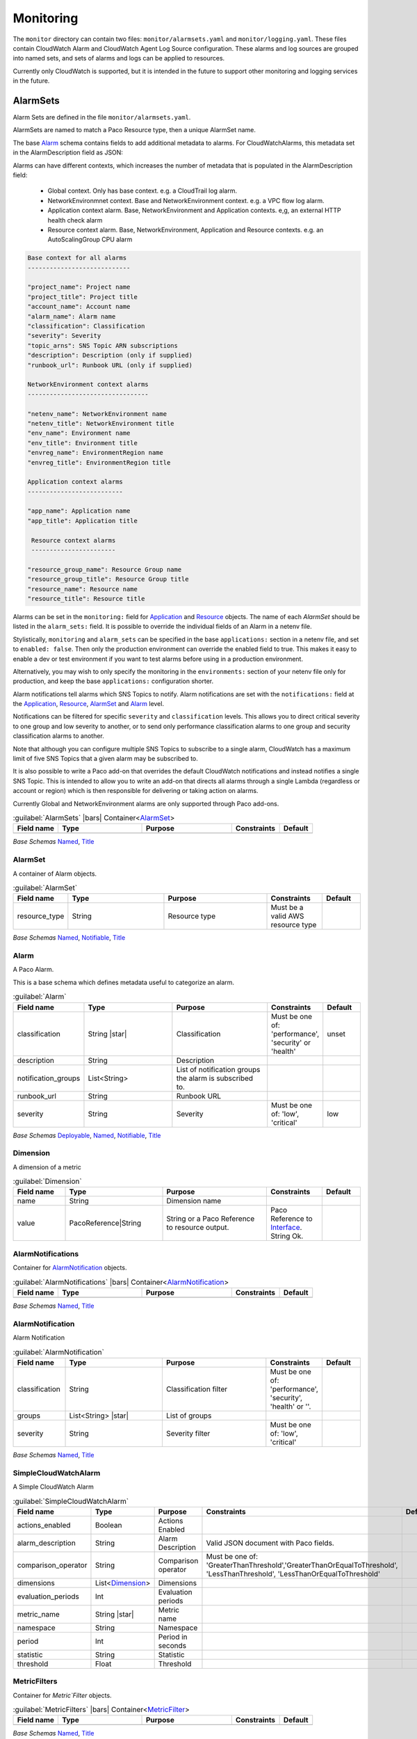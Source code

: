 

Monitoring
==========

The ``monitor`` directory can contain two files: ``monitor/alarmsets.yaml`` and ``monitor/logging.yaml``. These files
contain CloudWatch Alarm and CloudWatch Agent Log Source configuration. These alarms and log sources
are grouped into named sets, and sets of alarms and logs can be applied to resources.

Currently only CloudWatch is supported, but it is intended in the future to support other monitoring and logging services
in the future.


AlarmSets
----------


Alarm Sets are defined in the file ``monitor/alarmsets.yaml``.

AlarmSets are named to match a Paco Resource type, then a unique AlarmSet name.


.. code-block:: yaml
    :caption: Structure of an alarmets.yaml file

    # AutoScalingGroup alarms
    ASG:
        launch-health:
            GroupPendingInstances-Low:
                # alarm config here ...
            GroupPendingInstances-Critical:
                # alarm config here ...

    # Application LoadBalancer alarms
    LBApplication:
        instance-health:
            HealthyHostCount-Critical:
                # alarm config here ...
        response-latency:
            TargetResponseTimeP95-Low:
                # alarm config here ...
            HTTPCode_Target_4XX_Count-Low:
                # alarm config here ...


The base `Alarm`_ schema contains fields to add additional metadata to alarms. For CloudWatchAlarms, this
metadata set in the AlarmDescription field as JSON:

Alarms can have different contexts, which increases the number of metadata that is populated in the AlarmDescription field:

 * Global context. Only has base context. e.g. a CloudTrail log alarm.

 * NetworkEnvironmnet context. Base and NetworkEnvironment context. e.g. a VPC flow log alarm.

 * Application context alarm. Base, NetworkEnvironment and Application contexts. e,g, an external HTTP health check alarm

 * Resource context alarm. Base, NetworkEnvironment, Application and Resource contexts. e.g. an AutoScalingGroup CPU alarm

.. code-block:: yaml

    Base context for all alarms
    ----------------------------

    "project_name": Project name
    "project_title": Project title
    "account_name": Account name
    "alarm_name": Alarm name
    "classification": Classification
    "severity": Severity
    "topic_arns": SNS Topic ARN subscriptions
    "description": Description (only if supplied)
    "runbook_url": Runbook URL (only if supplied)

    NetworkEnvironment context alarms
    ---------------------------------

    "netenv_name": NetworkEnvironment name
    "netenv_title": NetworkEnvironment title
    "env_name": Environment name
    "env_title": Environment title
    "envreg_name": EnvironmentRegion name
    "envreg_title": EnvironmentRegion title

    Application context alarms
    --------------------------

    "app_name": Application name
    "app_title": Application title

     Resource context alarms
     -----------------------

    "resource_group_name": Resource Group name
    "resource_group_title": Resource Group title
    "resource_name": Resource name
    "resource_title": Resource title

Alarms can be set in the ``monitoring:`` field for `Application`_ and `Resource`_ objects. The name of
each `AlarmSet` should be listed in the ``alarm_sets:`` field. It is possible to override the individual fields of
an Alarm in a netenv file.

.. code-block:: yaml
    :caption: Examples of adding AlarmSets to Environmnets

    environments:
      prod:
        title: "Production"
        default:
          enabled: true
          applications:
            app:
              monitoring:
                enabled: true
                alarm_sets:
                  special-app-alarms:
              groups:
                site:
                  resources:
                    alb:
                      monitoring:
                        enabled: true
                        alarm_sets:
                          core:
                          performance:
                            # Override the SlowTargetResponseTime Alarm threshold field
                            SlowTargetResponseTime:
                              threshold: 2.0

Stylistically, ``monitoring`` and ``alarm_sets`` can be specified in the base ``applications:`` section in a netenv file,
and set to ``enabled: false``. Then only the production environment can override the enabled field to true. This makes it
easy to enable a dev or test environment if you want to test alarms before using in a production environment.

Alternatively, you may wish to only specify the monitoring in the ``environments:`` section of your netenv file only
for production, and keep the base ``applications:`` configuration shorter.


Alarm notifications tell alarms which SNS Topics to notify. Alarm notifications are set with the ``notifications:`` field
at the `Application`_, `Resource`_, `AlarmSet`_ and `Alarm`_ level.

.. code-block:: yaml
    :caption: Examples of Alarm notifications

    applications:
      app:
        enabled: true
        # Application level notifications
        notifications:
          ops_team:
            groups:
            - cloud_ops
        groups:
          site:
            resources:
              web:
                monitoring:
                  # Resource level notifications
                  notifications:
                    web_team:
                      groups:
                      - web
                  alarm_sets:
                    instance-health-cwagent:
                      notifications:
                        # AlarmSet notifications
                        alarmsetnotif:
                          groups:
                          - misterteam
                      SwapPercent-Low:
                        # Alarm level notifications
                        notifications:
                          singlealarm:
                            groups:
                            - oneguygetsthis

Notifications can be filtered for specific ``severity`` and ``classification`` levels. This allows you to direct
critical severity to one group and low severity to another, or to send only performance classification alarms to one
group and security classification alarms to another.

.. code-block:: yaml
    :caption: Examples of severity and classification filters

    notifications:
      severe_security:
        groups:
        - security_group
        severity: 'critical'
        classification: 'security'

Note that although you can configure multiple SNS Topics to subscribe to a single alarm, CloudWatch has a maximum
limit of five SNS Topics that a given alarm may be subscribed to.

It is also possible to write a Paco add-on that overrides the default CloudWatch notifications and instead notifies
a single SNS Topic. This is intended to allow you to write an add-on that directs all alarms through a single Lambda
(regardless or account or region) which is then responsible for delivering or taking action on alarms.

Currently Global and NetworkEnvironment alarms are only supported through Paco add-ons.


.. code-block:: yaml
    :caption: Example alarmsets.yaml for Application, ALB, ASG, RDSMySQL and LogAlarms

    App:
      special-app-alarms:
        CustomMetric:
          description: "Custom metric has been triggered."
          classification: health
          severity: low
          metric_name: "custom_metric"
          period: 86400 # 1 day
          evaluation_periods: 1
          threshold: 1
          comparison_operator: LessThanThreshold
          statistic: Average
          treat_missing_data: breaching
          namespace: 'CustomMetric'

    LBApplication:
      core:
        HealthyHostCount-Critical:
          classification: health
          severity: critical
          description: "Alert if fewer than X number of backend hosts are passing health checks"
          metric_name: "HealthyHostCount"
          dimensions:
            - name: LoadBalancer
              value: paco.ref netenv.wa.applications.ap.groups.site.resources.alb.fullname
            - name: TargetGroup
              value: paco.ref netenv.wa.applications.ap.groups.site.resources.alb.target_groups.ap.fullname
          period: 60
          evaluation_periods: 5
          statistic: Minimum
          threshold: 1
          comparison_operator: LessThanThreshold
          treat_missing_data: breaching
      performance:
        SlowTargetResponseTime:
          severity: low
          classification: performance
          description: "Average HTTP response time is unusually slow"
          metric_name: "TargetResponseTime"
          period: 60
          evaluation_periods: 5
          statistic: Average
          threshold: 1.5
          comparison_operator: GreaterThanOrEqualToThreshold
          treat_missing_data: missing
          dimensions:
            - name: LoadBalancer
              value: paco.ref netenv.wa.applications.ap.groups.site.resources.alb.fullname
            - name: TargetGroup
              value: paco.ref netenv.wa.applications.ap.groups.site.resources.alb.target_groups.ap.fullname
        HTTPCode4XXCount:
          classification: performance
          severity: low
          description: "Large number of 4xx HTTP error codes"
          metric_name: "HTTPCode_Target_4XX_Count"
          period: 60
          evaluation_periods: 5
          statistic: Sum
          threshold: 100
          comparison_operator: GreaterThanOrEqualToThreshold
          treat_missing_data: notBreaching
        HTTPCode5XXCount:
          classification: performance
          severity: low
          description: "Large number of 5xx HTTP error codes"
          metric_name: "HTTPCode_Target_5XX_Count"
          period: 60
          evaluation_periods: 5
          statistic: Sum
          threshold: 100
          comparison_operator: GreaterThanOrEqualToThreshold
          treat_missing_data: notBreaching

    ASG:
      core:
        StatusCheck:
          classification: health
          severity: critical
          metric_name: "StatusCheckFailed"
          namespace: AWS/EC2
          period: 60
          evaluation_periods: 5
          statistic: Maximum
          threshold: 0
          comparison_operator: GreaterThanThreshold
          treat_missing_data: breaching
        CPUTotal:
          classification: performance
          severity: critical
          metric_name: "CPUUtilization"
          namespace: AWS/EC2
          period: 60
          evaluation_periods: 30
          threshold: 90
          statistic: Average
          treat_missing_data: breaching
          comparison_operator: GreaterThanThreshold
      cwagent:
        SwapPercentLow:
          classification: performance
          severity: low
          metric_name: "swap_used_percent"
          namespace: "CWAgent"
          period: 60
          evaluation_periods: 5
          statistic: Maximum
          threshold: 80
          comparison_operator: GreaterThanThreshold
          treat_missing_data: breaching
        DiskSpaceLow:
          classification: health
          severity: low
          metric_name: "disk_used_percent"
          namespace: "CWAgent"
          period: 300
          evaluation_periods: 1
          statistic: Minimum
          threshold: 60
          comparison_operator: GreaterThanThreshold
          treat_missing_data: breaching
        DiskSpaceCritical:
          classification: health
          severity: low
          metric_name: "disk_used_percent"
          namespace: "CWAgent"
          period: 300
          evaluation_periods: 1
          statistic: Minimum
          threshold: 80
          comparison_operator: GreaterThanThreshold
          treat_missing_data: breaching

      # CloudWatch Log Alarms
      log-alarms:
        CfnInitError:
          type: LogAlarm
          description: "CloudFormation Init Errors"
          classification: health
          severity: critical
          log_set_name: 'cloud'
          log_group_name: 'cfn_init'
          metric_name: "CfnInitErrorMetric"
          period: 300
          evaluation_periods: 1
          threshold: 1.0
          treat_missing_data: notBreaching
          comparison_operator: GreaterThanOrEqualToThreshold
          statistic: Sum
        CodeDeployError:
          type: LogAlarm
          description: "CodeDeploy Errors"
          classification: health
          severity: critical
          log_set_name: 'cloud'
          log_group_name: 'codedeploy'
          metric_name: "CodeDeployErrorMetric"
          period: 300
          evaluation_periods: 1
          threshold: 1.0
          treat_missing_data: notBreaching
          comparison_operator: GreaterThanOrEqualToThreshold
          statistic: Sum
        WsgiError:
          type: LogAlarm
          description: "HTTP WSGI Errors"
          classification: health
          severity: critical
          log_set_name: 'ap'
          log_group_name: 'httpd_error'
          metric_name: "WsgiErrorMetric"
          period: 300
          evaluation_periods: 1
          threshold: 1.0
          treat_missing_data: notBreaching
          comparison_operator: GreaterThanOrEqualToThreshold
          statistic: Sum
        HighHTTPTraffic:
          type: LogAlarm
          description: "High number of http access logs"
          classification: performance
          severity: low
          log_set_name: 'ap'
          log_group_name: 'httpd_access'
          metric_name: "HttpdLogCountMetric"
          period: 300
          evaluation_periods: 1
          threshold: 1000
          treat_missing_data: ignore
          comparison_operator: GreaterThanOrEqualToThreshold
          statistic: Sum

    RDSMysql:
      basic-database:
        CPUTotal-Low:
          classification: performance
          severity: low
          metric_name: "CPUUtilization"
          namespace: AWS/RDS
          period: 300
          evaluation_periods: 6
          threshold: 90
          comparison_operator: GreaterThanOrEqualToThreshold
          statistic: Average
          treat_missing_data: breaching

        FreeableMemoryAlarm:
          classification: performance
          severity: low
          metric_name: "FreeableMemory"
          namespace: AWS/RDS
          period: 300
          evaluation_periods: 1
          threshold: 100000000
          comparison_operator: LessThanOrEqualToThreshold
          statistic: Minimum
          treat_missing_data: breaching

        FreeStorageSpaceAlarm:
          classification: performance
          severity: low
          metric_name: "FreeStorageSpace"
          namespace: AWS/RDS
          period: 300
          evaluation_periods: 1
          threshold: 5000000000
          comparison_operator: LessThanOrEqualToThreshold
          statistic: Minimum
          treat_missing_data: breaching


    

.. _AlarmSets:

.. list-table:: :guilabel:`AlarmSets` |bars| Container<`AlarmSet`_>
    :widths: 15 28 30 16 11
    :header-rows: 1

    * - Field name
      - Type
      - Purpose
      - Constraints
      - Default
    * -
      -
      -
      -
      -

*Base Schemas* `Named`_, `Title`_


AlarmSet
^^^^^^^^^


A container of Alarm objects.
    

.. _AlarmSet:

.. list-table:: :guilabel:`AlarmSet`
    :widths: 15 28 30 16 11
    :header-rows: 1

    * - Field name
      - Type
      - Purpose
      - Constraints
      - Default
    * - resource_type
      - String
      - Resource type
      - Must be a valid AWS resource type
      - 

*Base Schemas* `Named`_, `Notifiable`_, `Title`_


Alarm
^^^^^^


A Paco Alarm.

This is a base schema which defines metadata useful to categorize an alarm.
    

.. _Alarm:

.. list-table:: :guilabel:`Alarm`
    :widths: 15 28 30 16 11
    :header-rows: 1

    * - Field name
      - Type
      - Purpose
      - Constraints
      - Default
    * - classification
      - String |star|
      - Classification
      - Must be one of: 'performance', 'security' or 'health'
      - unset
    * - description
      - String
      - Description
      - 
      - 
    * - notification_groups
      - List<String>
      - List of notification groups the alarm is subscribed to.
      - 
      - 
    * - runbook_url
      - String
      - Runbook URL
      - 
      - 
    * - severity
      - String
      - Severity
      - Must be one of: 'low', 'critical'
      - low

*Base Schemas* `Deployable`_, `Named`_, `Notifiable`_, `Title`_


Dimension
^^^^^^^^^^


A dimension of a metric
    

.. _Dimension:

.. list-table:: :guilabel:`Dimension`
    :widths: 15 28 30 16 11
    :header-rows: 1

    * - Field name
      - Type
      - Purpose
      - Constraints
      - Default
    * - name
      - String
      - Dimension name
      - 
      - 
    * - value
      - PacoReference|String
      - String or a Paco Reference to resource output.
      - Paco Reference to `Interface`_. String Ok.
      - 



AlarmNotifications
^^^^^^^^^^^^^^^^^^^


Container for `AlarmNotification`_ objects.
    

.. _AlarmNotifications:

.. list-table:: :guilabel:`AlarmNotifications` |bars| Container<`AlarmNotification`_>
    :widths: 15 28 30 16 11
    :header-rows: 1

    * - Field name
      - Type
      - Purpose
      - Constraints
      - Default
    * -
      -
      -
      -
      -

*Base Schemas* `Named`_, `Title`_


AlarmNotification
^^^^^^^^^^^^^^^^^^


Alarm Notification
    

.. _AlarmNotification:

.. list-table:: :guilabel:`AlarmNotification`
    :widths: 15 28 30 16 11
    :header-rows: 1

    * - Field name
      - Type
      - Purpose
      - Constraints
      - Default
    * - classification
      - String
      - Classification filter
      - Must be one of: 'performance', 'security', 'health' or ''.
      - 
    * - groups
      - List<String> |star|
      - List of groups
      - 
      - 
    * - severity
      - String
      - Severity filter
      - Must be one of: 'low', 'critical'
      - 

*Base Schemas* `Named`_, `Title`_


SimpleCloudWatchAlarm
^^^^^^^^^^^^^^^^^^^^^^


A Simple CloudWatch Alarm
    

.. _SimpleCloudWatchAlarm:

.. list-table:: :guilabel:`SimpleCloudWatchAlarm`
    :widths: 15 28 30 16 11
    :header-rows: 1

    * - Field name
      - Type
      - Purpose
      - Constraints
      - Default
    * - actions_enabled
      - Boolean
      - Actions Enabled
      - 
      - 
    * - alarm_description
      - String
      - Alarm Description
      - Valid JSON document with Paco fields.
      - 
    * - comparison_operator
      - String
      - Comparison operator
      - Must be one of: 'GreaterThanThreshold','GreaterThanOrEqualToThreshold', 'LessThanThreshold', 'LessThanOrEqualToThreshold'
      - 
    * - dimensions
      - List<Dimension_>
      - Dimensions
      - 
      - 
    * - evaluation_periods
      - Int
      - Evaluation periods
      - 
      - 
    * - metric_name
      - String |star|
      - Metric name
      - 
      - 
    * - namespace
      - String
      - Namespace
      - 
      - 
    * - period
      - Int
      - Period in seconds
      - 
      - 
    * - statistic
      - String
      - Statistic
      - 
      - 
    * - threshold
      - Float
      - Threshold
      - 
      - 



MetricFilters
^^^^^^^^^^^^^^


Container for `Metric`Filter` objects.
    

.. _MetricFilters:

.. list-table:: :guilabel:`MetricFilters` |bars| Container<`MetricFilter`_>
    :widths: 15 28 30 16 11
    :header-rows: 1

    * - Field name
      - Type
      - Purpose
      - Constraints
      - Default
    * -
      -
      -
      -
      -

*Base Schemas* `Named`_, `Title`_


MetricFilter
^^^^^^^^^^^^^


    Metric filter
    

.. _MetricFilter:

.. list-table:: :guilabel:`MetricFilter`
    :widths: 15 28 30 16 11
    :header-rows: 1

    * - Field name
      - Type
      - Purpose
      - Constraints
      - Default
    * - filter_pattern
      - String
      - Filter pattern
      - 
      - 
    * - metric_transformations
      - List<MetricTransformation_>
      - Metric transformations
      - 
      - 

*Base Schemas* `Named`_, `Title`_


MetricTransformation
^^^^^^^^^^^^^^^^^^^^^


Metric Transformation
    

.. _MetricTransformation:

.. list-table:: :guilabel:`MetricTransformation`
    :widths: 15 28 30 16 11
    :header-rows: 1

    * - Field name
      - Type
      - Purpose
      - Constraints
      - Default
    * - default_value
      - Float
      - The value to emit when a filter pattern does not match a log event.
      - 
      - 
    * - metric_name
      - String |star|
      - The name of the CloudWatch Metric.
      - 
      - 
    * - metric_namespace
      - String
      - The namespace of the CloudWatch metric. If not set, the namespace used will be 'AIM/{log-group-name}'.
      - 
      - 
    * - metric_value
      - String |star|
      - The value that is published to the CloudWatch metric.
      - 
      - 



Metric
^^^^^^^


A set of metrics to collect and an optional collection interval:

- name: disk
    measurements:
    - free
    collection_interval: 900
    

.. _Metric:

.. list-table:: :guilabel:`Metric`
    :widths: 15 28 30 16 11
    :header-rows: 1

    * - Field name
      - Type
      - Purpose
      - Constraints
      - Default
    * - collection_interval
      - Int
      - Collection interval
      - 
      - 
    * - drop_device
      - Boolean
      - Drops the device name from disk metrics
      - 
      - True
    * - measurements
      - List<String>
      - Measurements
      - 
      - 
    * - name
      - String
      - Metric(s) group name
      - 
      - 
    * - resources
      - List<String>
      - List of resources for this metric
      - 
      - 




CloudWatchLogging
------------------


CloudWatch Logging configuration
    

.. _CloudWatchLogging:

.. list-table:: :guilabel:`CloudWatchLogging`
    :widths: 15 28 30 16 11
    :header-rows: 1

    * - Field name
      - Type
      - Purpose
      - Constraints
      - Default
    * - log_sets
      - Container<CloudWatchLogSets_>
      - A CloudWatchLogSets container
      - 
      - 

*Base Schemas* `CloudWatchLogRetention`_, `Named`_, `Title`_


CloudWatchLogRetention
^^^^^^^^^^^^^^^^^^^^^^^



.. _CloudWatchLogRetention:

.. list-table:: :guilabel:`CloudWatchLogRetention`
    :widths: 15 28 30 16 11
    :header-rows: 1

    * - Field name
      - Type
      - Purpose
      - Constraints
      - Default
    * - expire_events_after_days
      - String
      - Expire Events After. Retention period of logs in this group
      - 
      - 



CloudWatchLogSets
^^^^^^^^^^^^^^^^^^


Container for `CloudWatchLogSet`_ objects.
    

.. _CloudWatchLogSets:

.. list-table:: :guilabel:`CloudWatchLogSets` |bars| Container<`CloudWatchLogSet`_>
    :widths: 15 28 30 16 11
    :header-rows: 1

    * - Field name
      - Type
      - Purpose
      - Constraints
      - Default
    * -
      -
      -
      -
      -

*Base Schemas* `Named`_, `Title`_


CloudWatchLogSet
^^^^^^^^^^^^^^^^^


A set of Log Group objects
    

.. _CloudWatchLogSet:

.. list-table:: :guilabel:`CloudWatchLogSet`
    :widths: 15 28 30 16 11
    :header-rows: 1

    * - Field name
      - Type
      - Purpose
      - Constraints
      - Default
    * - log_groups
      - Container<CloudWatchLogGroups_>
      - A CloudWatchLogGroups container
      - 
      - 

*Base Schemas* `CloudWatchLogRetention`_, `Named`_, `Title`_


CloudWatchLogGroups
^^^^^^^^^^^^^^^^^^^^


Container for `CloudWatchLogGroup`_ objects.
    

.. _CloudWatchLogGroups:

.. list-table:: :guilabel:`CloudWatchLogGroups` |bars| Container<`CloudWatchLogGroup`_>
    :widths: 15 28 30 16 11
    :header-rows: 1

    * - Field name
      - Type
      - Purpose
      - Constraints
      - Default
    * -
      -
      -
      -
      -

*Base Schemas* `Named`_, `Title`_


CloudWatchLogGroup
^^^^^^^^^^^^^^^^^^^


A CloudWatchLogGroup is responsible for retention, access control and metric filters
    

.. _CloudWatchLogGroup:

.. list-table:: :guilabel:`CloudWatchLogGroup`
    :widths: 15 28 30 16 11
    :header-rows: 1

    * - Field name
      - Type
      - Purpose
      - Constraints
      - Default
    * - log_group_name
      - String
      - Log group name. Can override the LogGroup name used from the name field.
      - 
      - 
    * - metric_filters
      - Container<MetricFilters_>
      - Metric Filters
      - 
      - 
    * - sources
      - Container<CloudWatchLogSources_>
      - A CloudWatchLogSources container
      - 
      - 

*Base Schemas* `CloudWatchLogRetention`_, `Named`_, `Title`_


CloudWatchLogSources
^^^^^^^^^^^^^^^^^^^^^


A container of `CloudWatchLogSource`_ objects.
    

.. _CloudWatchLogSources:

.. list-table:: :guilabel:`CloudWatchLogSources` |bars| Container<`CloudWatchLogSource`_>
    :widths: 15 28 30 16 11
    :header-rows: 1

    * - Field name
      - Type
      - Purpose
      - Constraints
      - Default
    * -
      -
      -
      -
      -

*Base Schemas* `Named`_, `Title`_


CloudWatchLogSource
^^^^^^^^^^^^^^^^^^^^


Log source for a CloudWatch agent.
    

.. _CloudWatchLogSource:

.. list-table:: :guilabel:`CloudWatchLogSource`
    :widths: 15 28 30 16 11
    :header-rows: 1

    * - Field name
      - Type
      - Purpose
      - Constraints
      - Default
    * - encoding
      - String
      - Encoding
      - 
      - utf-8
    * - log_stream_name
      - String |star|
      - Log stream name
      - CloudWatch Log Stream name
      - 
    * - multi_line_start_pattern
      - String
      - Multi-line start pattern
      - 
      - 
    * - path
      - String |star|
      - Path
      - Must be a valid filesystem path expression. Wildcard * is allowed.
      - 
    * - timestamp_format
      - String
      - Timestamp format
      - 
      - 
    * - timezone
      - String
      - Timezone
      - Must be one of: 'Local', 'UTC'
      - Local

*Base Schemas* `CloudWatchLogRetention`_, `Named`_, `Title`_



HealthChecks
-------------

Container for `Route53HealthCheck`_ objects.

.. _HealthChecks:

.. list-table:: :guilabel:`HealthChecks` |bars| Container<`Route53HealthCheck`_>
    :widths: 15 28 30 16 11
    :header-rows: 1

    * - Field name
      - Type
      - Purpose
      - Constraints
      - Default
    * -
      -
      -
      -
      -

*Base Schemas* `Named`_, `Title`_

.. _application: yaml-netenv.html#application

.. _route53healthcheck: yaml-app-resources.html#route53healthcheck



.. _Named: yaml-base.html#Named

.. _Name: yaml-base.html#Name

.. _Title: yaml-base.html#Title

.. _Deployable: yaml-base.html#Deployable

.. _SecurityGroupRule: yaml-base.html#SecurityGroupRule

.. _ApplicationEngine: yaml-base.html#ApplicationEngine

.. _DnsEnablable: yaml-base.html#ApplicationEngine

.. _monitorable: yaml-base.html#monitorable

.. _notifiable: yaml-base.html#notifiable

.. _resource: yaml-base.html#resource

.. _type: yaml-base.html#type

.. _interface: yaml-base.html#interface

.. _regioncontainer: yaml-base.html#regioncontainer

.. _function: yaml-base.html#function



.. _account: yaml-accounts.html#account

